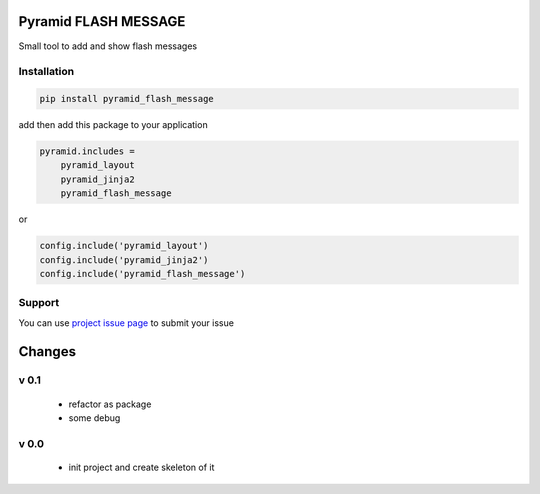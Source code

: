 Pyramid FLASH MESSAGE
=====================

Small tool to add and show flash messages

Installation
------------

.. code-block:: bash

    pip install pyramid_flash_message

add then add this package to your application

.. code-block:: ini

    pyramid.includes =
        pyramid_layout
        pyramid_jinja2
        pyramid_flash_message


or

.. code-block:: python

    config.include('pyramid_layout')
    config.include('pyramid_jinja2')
    config.include('pyramid_flash_message')


Support
-------

You can use `project issue page <https://github.com/sahama/pyramid_flash_message/issues/>`_ to submit your issue


Changes
=======


v 0.1
-----

 - refactor as package
 - some debug

v 0.0
-----

 - init project and create skeleton of it